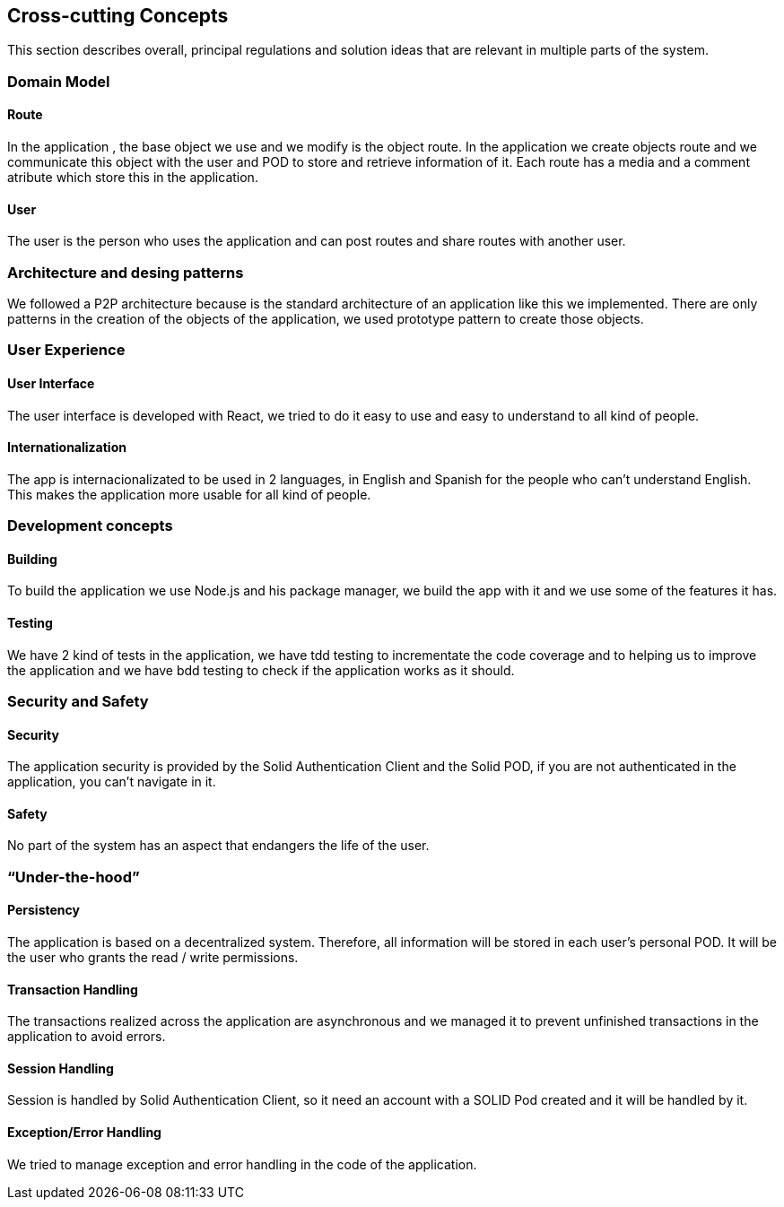 [[section-concepts]]
== Cross-cutting Concepts

This section describes overall, principal regulations and solution ideas that are relevant in multiple parts of the system.

=== Domain Model
 
==== Route

In the application , the base object we use and we modify is the object route. In the application we create objects route and we communicate this object with the user and 
POD to store and retrieve information of it. Each route has a media and a comment atribute which store this in the application.

==== User
The user is the person who uses the application and can post routes and share routes with another user.

=== Architecture and desing patterns

We followed a P2P architecture because is the standard architecture of an application like this we implemented. There are only patterns in the creation of the objects of the
application, we used prototype pattern to create those objects.

=== User Experience

==== User Interface

The user interface is developed with React, we tried to do it easy to use and easy to understand to all kind of people.

==== Internationalization

The app is internacionalizated to be used in 2 languages, in English and Spanish for the people who can't understand English. This makes the application more usable for 
all kind of people.

=== Development concepts

==== Building

To build the application we use Node.js and his package manager, we build the app with it and we use some of the features it has.

==== Testing

We have 2 kind of tests in the application, we have tdd testing to incrementate the code coverage and to helping us to improve the application and we have bdd testing
to check if the application works as it should.


=== Security and Safety

==== Security

The application security is provided by the Solid Authentication Client and the Solid POD, if you are not authenticated in the application, you can't navigate in it.

==== Safety

No part of the system has an aspect that endangers the life of the user.

=== “Under-the-hood”

==== Persistency

The application is based on a decentralized system. Therefore, all information will be stored in each user's personal POD. It will be the user who grants the read / write permissions.

==== Transaction Handling

The transactions realized across the application are asynchronous and we managed it to prevent unfinished transactions in the application to avoid errors.

==== Session Handling

Session is handled by Solid Authentication Client, so it need an account with a SOLID Pod created and it will be handled by it.

==== Exception/Error Handling

We tried to manage exception and error handling in the code of the application.


